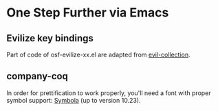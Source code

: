 * One Step Further via Emacs

** Evilize key bindings

Part of code of osf-evilize-xx.el are adapted from [[https://github.com/emacs-evil/evil-collection][evil-collection]].

** company-coq

In order for prettification to work properly, you'll need a font with
proper symbol support: [[https://fonts2u.com/symbola.font][Symbola]] (up to version 10.23).
